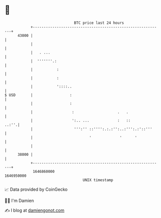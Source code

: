 * 👋

#+begin_example
                                   BTC price last 24 hours                    
               +------------------------------------------------------------+ 
         43000 |                                                            | 
               |                                                            | 
               |   . ...                                                    | 
               |  '''''''.:                                                 | 
               |           :                                                | 
               |           :                                                | 
               |           '::::..                                          | 
   $ USD       |                 :                                          | 
               |                 :                                          | 
               |                  :                    .   .                | 
               |                  ':.. ...             :   ::         ..:''.| 
               |                   ''':'' ::'''':.:.:'':..:''':.:'::'''     | 
               |                          '             '      '            | 
               |                                                            | 
         38000 |                                                            | 
               +------------------------------------------------------------+ 
                1646860000                                        1646950000  
                                       UNIX timestamp                         
#+end_example
📈 Data provided by CoinGecko

🧑‍💻 I'm Damien

✍️ I blog at [[https://www.damiengonot.com][damiengonot.com]]
